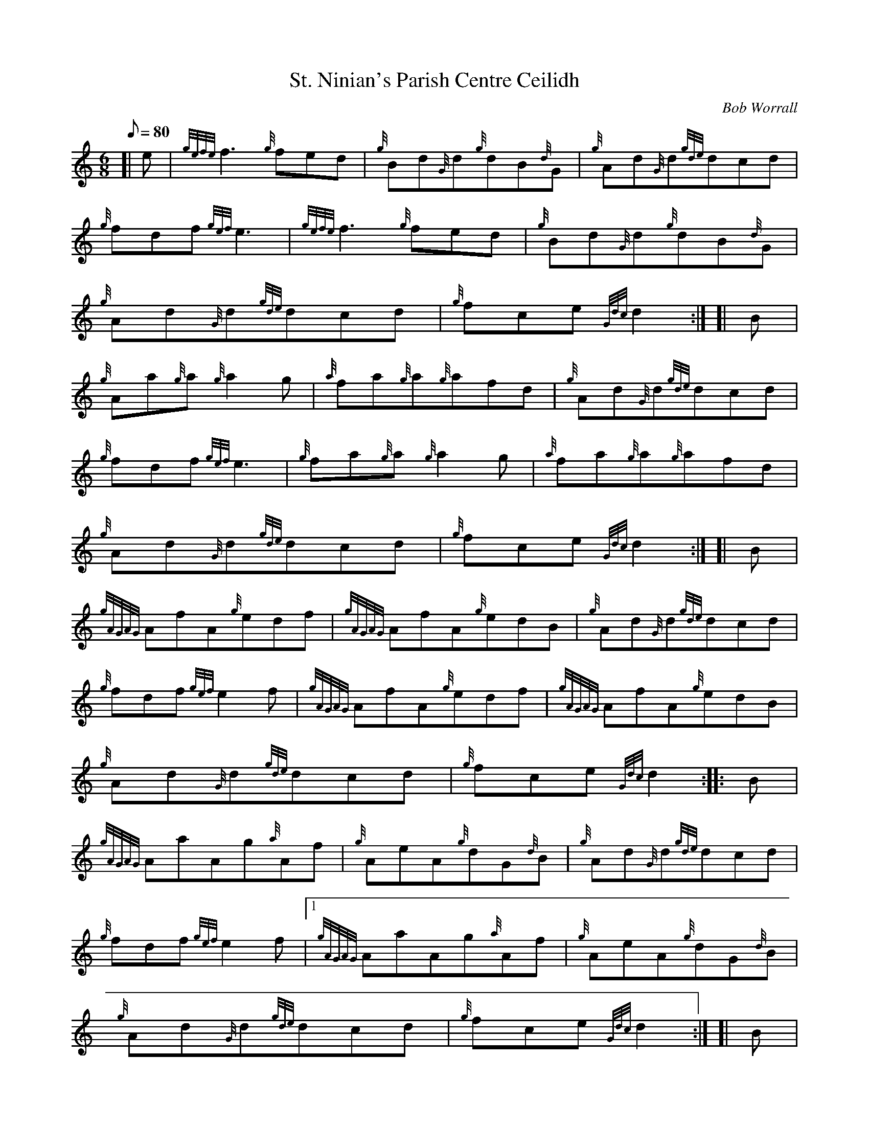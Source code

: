 X: 1
T:St. Ninian's Parish Centre Ceilidh
M:6/8
L:1/8
Q:80
C:Bob Worrall
S:Jig
K:HP
[| e|
{gefe}f3{g}fed|
{g}Bd{G}d{g}dB{d}G|
{g}Ad{G}d{gde}dcd|  !
{g}fdf{gef}e3|
{gefe}f3{g}fed|
{g}Bd{G}d{g}dB{d}G|  !
{g}Ad{G}d{gde}dcd|
{g}fce{Gdc}d2:| [|
B|  !
{g}Aa{g}a{g}a2g|
{a}fa{g}a{g}afd|
{g}Ad{G}d{gde}dcd|  !
{g}fdf{gef}e3|
{g}fa{g}a{g}a2g|
{a}fa{g}a{g}afd|  !
{g}Ad{G}d{gde}dcd|
{g}fce{Gdc}d2:| [|
B|  !
{gAGAG}AfA{g}edf|
{gAGAG}AfA{g}edB|
{g}Ad{G}d{gde}dcd|  !
{g}fdf{gef}e2f|
{gAGAG}AfA{g}edf|
{gAGAG}AfA{g}edB|  !
{g}Ad{G}d{gde}dcd|
{g}fce{Gdc}d2:| |:
B|  !
{gAGAG}AaAg{a}Af|
{g}AeA{g}dG{d}B|
{g}Ad{G}d{gde}dcd|  !
{g}fdf{gef}e2f|1
{gAGAG}AaAg{a}Af|
{g}AeA{g}dG{d}B|  !
{g}Ad{G}d{gde}dcd|
{g}fce{Gdc}d2:| [|
B|  !
{gAGAG}AaAg{a}Af|
{g}AeA{g}dG{d}B|
{g}Ad{G}d{gde}dcd|  !
{g}fdf{gef}e2f|
{gAGAG}AfA{g}edf|
{gAGAG}AfA{g}edB|  !
{gAGAG}AaAg{a}Af|
{g}Aec{Gdc}d2|]
